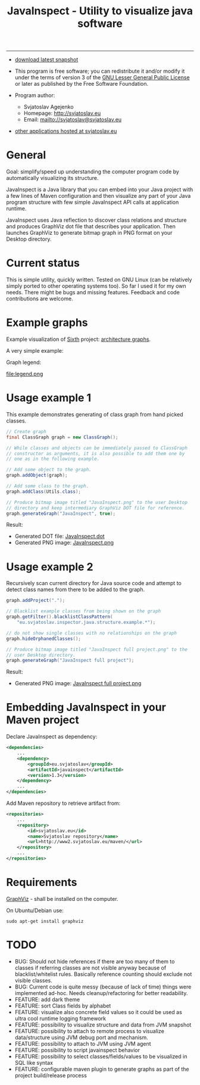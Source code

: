 #+TITLE: JavaInspect - Utility to visualize java software

-----
- [[http://www2.svjatoslav.eu/gitweb/?p=javainspect.git;a=snapshot;h=HEAD;sf=tgz][download latest snapshot]]

- This program is free software; you can redistribute it and/or modify
  it under the terms of version 3 of the [[https://www.gnu.org/licenses/lgpl.html][GNU Lesser General Public
  License]] or later as published by the Free Software Foundation.

- Program author:
  - Svjatoslav Agejenko
  - Homepage: http://svjatoslav.eu
  - Email: mailto://svjatoslav@svjatoslav.eu

- [[http://svjatoslav.eu/programs.jsp][other applications hosted at svjatoslav.eu]]

* General
Goal: simplify/speed up understanding the computer program code by
automatically visualizing its structure.

JavaInspect is a Java library that you can embed into your Java
project with a few lines of Maven configuration and then visualize any
part of your Java program structure with few simple JavaInspect API
calls at application runtime.

JavaInspect uses Java reflection to discover class relations and
structure and produces GraphViz dot file that describes your
application. Then launches GraphViz to generate bitmap graph in PNG
format on your Desktop directory.

* Current status
This is simple utility, quickly written. Tested on GNU Linux (can be
relatively simply ported to other operating systems too). So far I
used it for my own needs. There might be bugs and missing
features. Feedback and code contributions are welcome.

* Example graphs
Example visualization of [[http://www2.svjatoslav.eu/gitbrowse/sixth/doc/][Sixth]] project: [[http://www2.svjatoslav.eu/projects/sixth/codegraphs/][architecture graphs]].

A very simple example:

[[file:example.png][file:example.resized.png]]


Graph legend:

file:legend.png

* Usage example 1
This example demonstrates generating of class graph from hand picked
classes.

#+BEGIN_SRC java
  // Create graph
  final ClassGraph graph = new ClassGraph();

  // While classes and objects can be immediately passed to ClassGraph
  // constructor as arguments, it is also possible to add them one by
  // one as in the following example.

  // Add some object to the graph.
  graph.addObject(graph);

  // Add some class to the graph.
  graph.addClass(Utils.class);

  // Produce bitmap image titled "JavaInspect.png" to the user Desktop
  // directory and keep intermediary GraphViz DOT file for reference.
  graph.generateGraph("JavaInspect", true);
#+END_SRC



Result:
    - Generated DOT file: [[file:JavaInspect.dot][JavaInspect.dot]]
    - Generated PNG image: [[file:JavaInspect.png][JavaInspect.png]]

* Usage example 2
Recursively scan current directory for Java source code and attempt to
detect class names from there to be added to the graph.

#+BEGIN_SRC java
  graph.addProject(".");

  // Blacklist example classes from being shown on the graph
  graph.getFilter().blacklistClassPattern(
      "eu.svjatoslav.inspector.java.structure.example.*");

  // do not show single classes with no relationships on the graph
  graph.hideOrphanedClasses();

  // Produce bitmap image titled "JavaInspect full project.png" to the
  // user Desktop directory.
  graph.generateGraph("JavaInspect full project");
#+END_SRC
Result:
    - Generated PNG image: [[file:JavaInspect%20full%20project.png][JavaInspect full project.png]]

* Embedding JavaInspect in your Maven project

Declare JavaInspect as dependency:
#+BEGIN_SRC xml
    <dependencies>
        ...
        <dependency>
            <groupId>eu.svjatoslav</groupId>
            <artifactId>javainspect</artifactId>
            <version>1.3</version>
        </dependency>
        ...
    </dependencies>
#+END_SRC


Add Maven repository to retrieve artifact from:
#+BEGIN_SRC xml
    <repositories>
        ...
        <repository>
            <id>svjatoslav.eu</id>
            <name>Svjatoslav repository</name>
            <url>http://www2.svjatoslav.eu/maven/</url>
        </repository>
        ...
    </repositories>
#+END_SRC

* Requirements

[[http://www.graphviz.org/][GraphViz]] - shall be installed on the computer.

On Ubuntu/Debian use:
: sudo apt-get install graphviz
* TODO
- BUG: Should not hide references if there are too many of them to
  classes if referring classes are not visible anyway because of
  blacklist/whitelist rules. Basically reference counting should
  exclude not visible classes.
- BUG: Current code is quite messy (because of lack of time) things
  were implemented ad-hoc. Needs cleanup/refactoring for better
  readability.
- FEATURE: add dark theme
- FEATURE: sort Class fields by alphabet
- FEATURE: visualize also concrete field values so it could be used as
  ultra cool runtime logging framework
- FEATURE: possibility to visualize structure and data from JVM
  snapshot
- FEATURE: possibility to attach to remote process to visualize
  data/structure using JVM debug port and mechanism.
- FEATURE: possibility to attach to JVM using JVM agent
- FEATURE: possibility to script javainspect behavior
- FEATURE: possibility to select classes/fields/values to be
  visualized in SQL like syntax
- FEATURE: configurable maven plugin to generate graphs as part of the
  project build/release process
